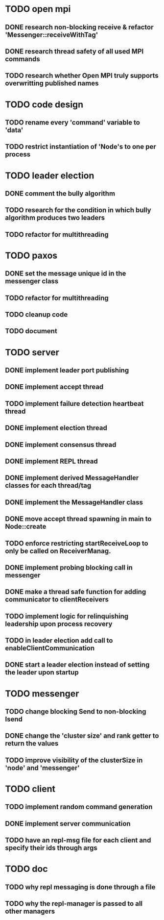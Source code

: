 * TODO open mpi
** DONE research non-blocking receive & refactor 'Messenger::receiveWithTag'
** DONE research thread safety of all used MPI commands
** TODO research whether Open MPI truly supports overwritting published names
* TODO code design
** TODO rename every 'command' variable to 'data'
** TODO restrict instantiation of 'Node's to one per process
* TODO leader election
** DONE comment the bully algorithm
** TODO research for the condition in which bully algorithm produces two leaders
** TODO refactor for multithreading
* TODO paxos
** DONE set the message unique id in the messenger class
** TODO refactor for multithreading
** TODO cleanup code 
** TODO document
* TODO server
** DONE implement leader port publishing 
** DONE implement accept thread
** TODO implement failure detection heartbeat thread
** DONE implement election thread
** DONE implement consensus thread
** DONE implement REPL thread
** DONE implement derived MessageHandler classes for each thread/tag
** DONE implement the MessageHandler class
** DONE move accept thread spawning in main to Node::create
** TODO enforce restricting startReceiveLoop to only be called on ReceiverManag.
** DONE implement probing blocking call in messenger
** DONE make a thread safe function for adding communicator to clientReceivers
** TODO implement logic for relinquishing leadership upon process recovery
** TODO in leader election add call to enableClientCommunication
** DONE start a leader election instead of setting the leader upon startup
* TODO messenger
** TODO change blocking Send to non-blocking Isend
** DONE change the 'cluster size' and rank getter to return the values
** TODO improve visibility of the clusterSize in 'node' and 'messenger'
* TODO client
** TODO implement random command generation
** DONE implement server communication
** TODO have an repl-msg file for each client and specify their ids through args
* TODO doc
** TODO why repl messaging is done through a file
** TODO why the repl-manager is passed to all other managers
